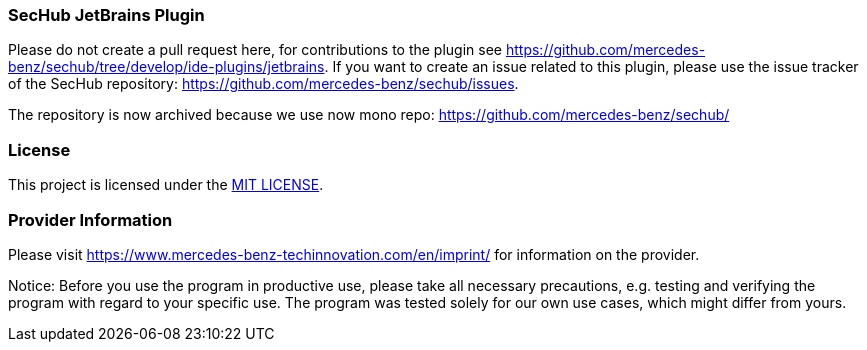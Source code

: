 === SecHub JetBrains Plugin
Please do not create a pull request here, for contributions to the plugin see https://github.com/mercedes-benz/sechub/tree/develop/ide-plugins/jetbrains.
If you want to create an issue related to this plugin, please use the issue tracker of the SecHub repository: https://github.com/mercedes-benz/sechub/issues.

The repository is now archived because we use now mono repo: https://github.com/mercedes-benz/sechub/

=== License

This project is licensed under the link:LICENSE[MIT LICENSE].

=== Provider Information

Please visit https://www.mercedes-benz-techinnovation.com/en/imprint/ for information on the provider.

Notice: Before you use the program in productive use, please take all necessary precautions,
e.g. testing and verifying the program with regard to your specific use.
The program was tested solely for our own use cases, which might differ from yours.
